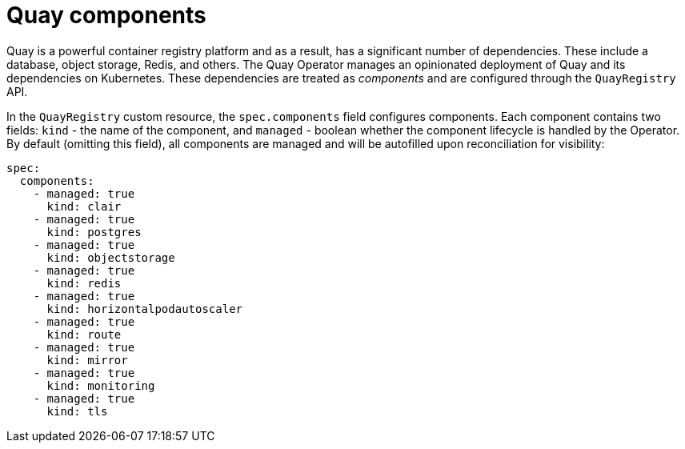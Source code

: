 
[[operator-components-intro]]
= Quay components

Quay is a powerful container registry platform and as a result, has a significant number of dependencies. These include a database, object storage, Redis, and others. The Quay Operator manages an opinionated deployment of Quay and its dependencies on Kubernetes. These dependencies are treated as _components_ and are configured through the `QuayRegistry` API.

In the `QuayRegistry` custom resource, the `spec.components` field configures components. Each component contains two fields: `kind` - the name of the component, and `managed` - boolean whether the component lifecycle is handled by the Operator. By default (omitting this field), all components are managed and will be autofilled upon reconciliation for visibility:

[source,yaml]
----
spec:
  components:
    - managed: true
      kind: clair
    - managed: true
      kind: postgres
    - managed: true
      kind: objectstorage
    - managed: true
      kind: redis
    - managed: true
      kind: horizontalpodautoscaler
    - managed: true
      kind: route
    - managed: true
      kind: mirror
    - managed: true
      kind: monitoring
    - managed: true
      kind: tls      
----

